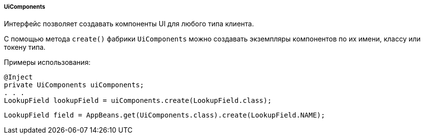 :sourcesdir: ../../../../../source

[[uiComponents]]
===== UiComponents

Интерфейс позволяет создавать компоненты UI для любого типа клиента.

С помощью метода `create()` фабрики `UiComponents` можно создавать экземпляры компонентов по их имени, классу или  токену типа.

Примеры использования:

[source, java]
----
@Inject
private UiComponents uiComponents;
. . .
LookupField lookupField = uiComponents.create(LookupField.class);
----

[source, java]
----
LookupField field = AppBeans.get(UiComponents.class).create(LookupField.NAME);
----